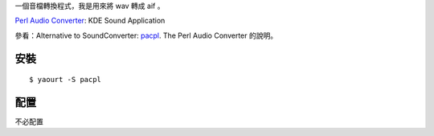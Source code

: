 .. title: The Perl Audio Converter
.. slug: pacpl
.. date: 2014/04/08 09:13:56
.. tags:
.. link:
.. description:
.. type: text

一個音檔轉換程式，我是用來將 wav 轉成 aif 。

`Perl Audio Converter  <http://vorzox.wix.com/pacpl>`_: KDE Sound Application

參看：Alternative to SoundConverter: `pacpl`_. The Perl Audio Converter 的說明。

.. _pacpl: http://www.lylebackenroth.com/blog/2013/07/06/alternative-to-soundconverter-pacpl-the-perl-audio-converter/


安裝
=================================
::

    $ yaourt -S pacpl

配置
=================================

不必配置